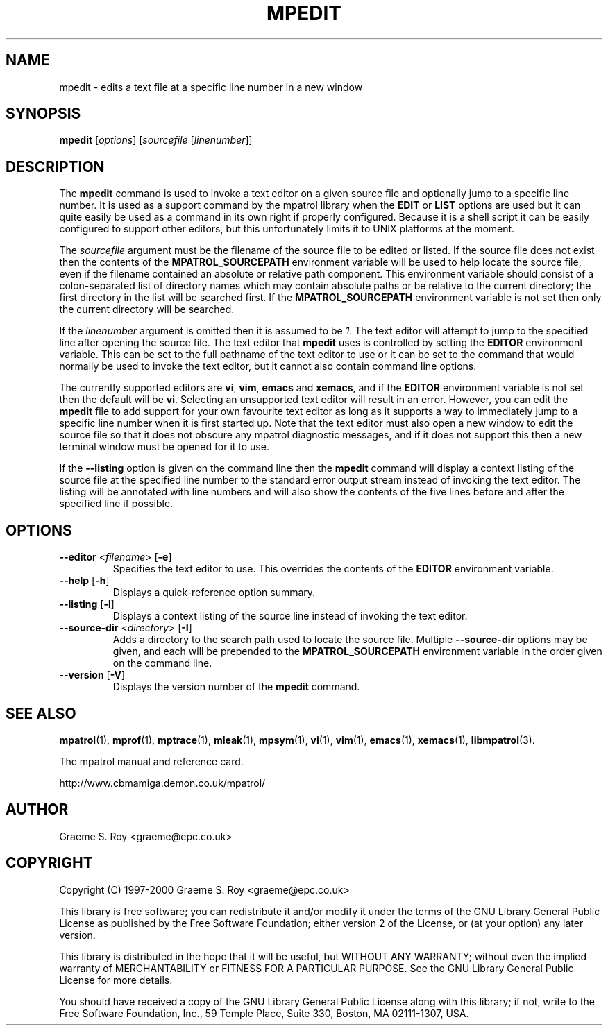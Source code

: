 .\" mpatrol
.\" A library for controlling and tracing dynamic memory allocations.
.\" Copyright (C) 1997-2000 Graeme S. Roy <graeme@epc.co.uk>
.\"
.\" This library is free software; you can redistribute it and/or
.\" modify it under the terms of the GNU Library General Public
.\" License as published by the Free Software Foundation; either
.\" version 2 of the License, or (at your option) any later version.
.\"
.\" This library is distributed in the hope that it will be useful,
.\" but WITHOUT ANY WARRANTY; without even the implied warranty of
.\" MERCHANTABILITY or FITNESS FOR A PARTICULAR PURPOSE.  See the GNU
.\" Library General Public License for more details.
.\"
.\" You should have received a copy of the GNU Library General Public
.\" License along with this library; if not, write to the Free
.\" Software Foundation, Inc., 59 Temple Place, Suite 330, Boston,
.\" MA 02111-1307, USA.
.\"
.\" UNIX Manual Page
.\"
.\" $Id: mpedit.1,v 1.4 2000-12-13 23:34:07 graeme Exp $
.\"
.TH MPEDIT 1 "13 December 2000" "Release 1.3" "mpatrol library"
.SH NAME
mpedit \- edits a text file at a specific line number in a new window
.SH SYNOPSIS
\fBmpedit\fP [\fIoptions\fP] [\fIsourcefile\fP [\fIlinenumber\fP]]
.SH DESCRIPTION
The \fBmpedit\fP command is used to invoke a text editor on a given source file
and optionally jump to a specific line number.  It is used as a support command
by the mpatrol library when the \fBEDIT\fP or \fBLIST\fP options are used but it
can quite easily be used as a command in its own right if properly configured.
Because it is a shell script it can be easily configured to support other
editors, but this unfortunately limits it to UNIX platforms at the moment.
.PP
The \fIsourcefile\fP argument must be the filename of the source file to be
edited or listed.  If the source file does not exist then the contents of the
\fBMPATROL_SOURCEPATH\fP environment variable will be used to help locate the
source file, even if the filename contained an absolute or relative path
component.  This environment variable should consist of a colon-separated list
of directory names which may contain absolute paths or be relative to the
current directory; the first directory in the list will be searched first.  If
the \fBMPATROL_SOURCEPATH\fP environment variable is not set then only the
current directory will be searched.
.PP
If the \fIlinenumber\fP argument is omitted then it is assumed to be \fI1\fP.
The text editor will attempt to jump to the specified line after opening the
source file.  The text editor that \fBmpedit\fP uses is controlled by setting
the \fBEDITOR\fP environment variable.  This can be set to the full pathname of
the text editor to use or it can be set to the command that would normally be
used to invoke the text editor, but it cannot also contain command line options.
.PP
The currently supported editors are \fBvi\fP, \fBvim\fP, \fBemacs\fP and
\fBxemacs\fP, and if the \fBEDITOR\fP environment variable is not set then the
default will be \fBvi\fP.  Selecting an unsupported text editor will result in
an error.  However, you can edit the \fBmpedit\fP file to add support for your
own favourite text editor as long as it supports a way to immediately jump to a
specific line number when it is first started up.  Note that the text editor
must also open a new window to edit the source file so that it does not obscure
any mpatrol diagnostic messages, and if it does not support this then a new
terminal window must be opened for it to use.
.PP
If the \fB\-\-listing\fP option is given on the command line then the
\fBmpedit\fP command will display a context listing of the source file at the
specified line number to the standard error output stream instead of invoking
the text editor.  The listing will be annotated with line numbers and will also
show the contents of the five lines before and after the specified line if
possible.
.SH OPTIONS
.TP
\fB\-\-editor\fP <\fIfilename\fP> [\fB\-e\fP]
Specifies the text editor to use.  This overrides the contents of the
\fBEDITOR\fP environment variable.
.TP
\fB\-\-help\fP [\fB\-h\fP]
Displays a quick-reference option summary.
.TP
\fB\-\-listing\fP [\fB\-l\fP]
Displays a context listing of the source line instead of invoking the text
editor.
.TP
\fB\-\-source\-dir\fP <\fIdirectory\fP> [\fB\-I\fP]
Adds a directory to the search path used to locate the source file.  Multiple
\fB\-\-source\-dir\fP options may be given, and each will be prepended to the
\fBMPATROL_SOURCEPATH\fP environment variable in the order given on the command
line.
.TP
\fB\-\-version\fP [\fB\-V\fP]
Displays the version number of the \fBmpedit\fP command.
.SH SEE ALSO
\fBmpatrol\fP(1), \fBmprof\fP(1), \fBmptrace\fP(1), \fBmleak\fP(1),
\fBmpsym\fP(1), \fBvi\fP(1), \fBvim\fP(1), \fBemacs\fP(1), \fBxemacs\fP(1),
\fBlibmpatrol\fP(3).
.PP
The mpatrol manual and reference card.
.PP
http://www.cbmamiga.demon.co.uk/mpatrol/
.SH AUTHOR
Graeme S. Roy <graeme@epc.co.uk>
.SH COPYRIGHT
Copyright (C) 1997-2000 Graeme S. Roy <graeme@epc.co.uk>
.PP
This library is free software; you can redistribute it and/or modify it under
the terms of the GNU Library General Public License as published by the Free
Software Foundation; either version 2 of the License, or (at your option) any
later version.
.PP
This library is distributed in the hope that it will be useful, but WITHOUT
ANY WARRANTY; without even the implied warranty of MERCHANTABILITY or FITNESS
FOR A PARTICULAR PURPOSE.  See the GNU Library General Public License for more
details.
.PP
You should have received a copy of the GNU Library General Public License
along with this library; if not, write to the Free Software Foundation, Inc.,
59 Temple Place, Suite 330, Boston, MA 02111-1307, USA.
